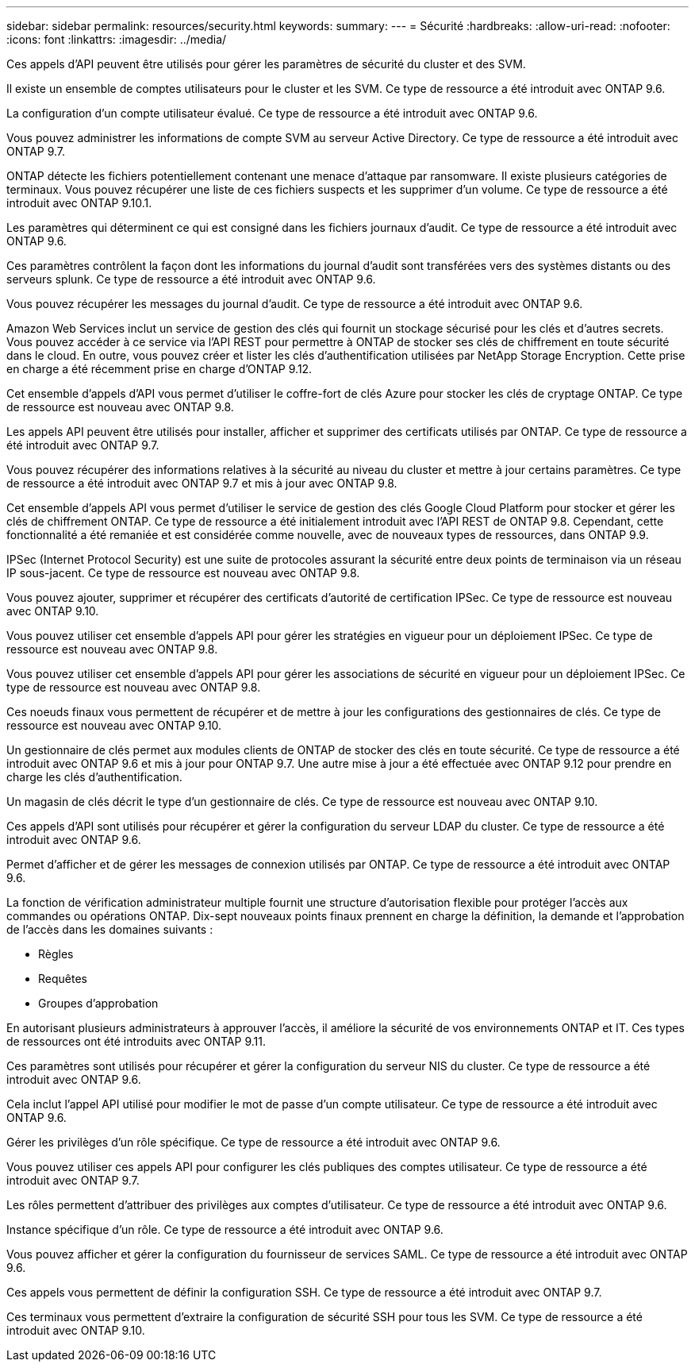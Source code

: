 ---
sidebar: sidebar 
permalink: resources/security.html 
keywords:  
summary:  
---
= Sécurité
:hardbreaks:
:allow-uri-read: 
:nofooter: 
:icons: font
:linkattrs: 
:imagesdir: ../media/


[role="lead"]
Ces appels d'API peuvent être utilisés pour gérer les paramètres de sécurité du cluster et des SVM.

Il existe un ensemble de comptes utilisateurs pour le cluster et les SVM. Ce type de ressource a été introduit avec ONTAP 9.6.

La configuration d'un compte utilisateur évalué. Ce type de ressource a été introduit avec ONTAP 9.6.

Vous pouvez administrer les informations de compte SVM au serveur Active Directory. Ce type de ressource a été introduit avec ONTAP 9.7.

ONTAP détecte les fichiers potentiellement contenant une menace d'attaque par ransomware. Il existe plusieurs catégories de terminaux. Vous pouvez récupérer une liste de ces fichiers suspects et les supprimer d'un volume. Ce type de ressource a été introduit avec ONTAP 9.10.1.

Les paramètres qui déterminent ce qui est consigné dans les fichiers journaux d'audit. Ce type de ressource a été introduit avec ONTAP 9.6.

Ces paramètres contrôlent la façon dont les informations du journal d'audit sont transférées vers des systèmes distants ou des serveurs splunk. Ce type de ressource a été introduit avec ONTAP 9.6.

Vous pouvez récupérer les messages du journal d'audit. Ce type de ressource a été introduit avec ONTAP 9.6.

Amazon Web Services inclut un service de gestion des clés qui fournit un stockage sécurisé pour les clés et d'autres secrets. Vous pouvez accéder à ce service via l'API REST pour permettre à ONTAP de stocker ses clés de chiffrement en toute sécurité dans le cloud. En outre, vous pouvez créer et lister les clés d'authentification utilisées par NetApp Storage Encryption. Cette prise en charge a été récemment prise en charge d'ONTAP 9.12.

Cet ensemble d'appels d'API vous permet d'utiliser le coffre-fort de clés Azure pour stocker les clés de cryptage ONTAP. Ce type de ressource est nouveau avec ONTAP 9.8.

Les appels API peuvent être utilisés pour installer, afficher et supprimer des certificats utilisés par ONTAP. Ce type de ressource a été introduit avec ONTAP 9.7.

Vous pouvez récupérer des informations relatives à la sécurité au niveau du cluster et mettre à jour certains paramètres. Ce type de ressource a été introduit avec ONTAP 9.7 et mis à jour avec ONTAP 9.8.

Cet ensemble d'appels API vous permet d'utiliser le service de gestion des clés Google Cloud Platform pour stocker et gérer les clés de chiffrement ONTAP. Ce type de ressource a été initialement introduit avec l'API REST de ONTAP 9.8. Cependant, cette fonctionnalité a été remaniée et est considérée comme nouvelle, avec de nouveaux types de ressources, dans ONTAP 9.9.

IPSec (Internet Protocol Security) est une suite de protocoles assurant la sécurité entre deux points de terminaison via un réseau IP sous-jacent. Ce type de ressource est nouveau avec ONTAP 9.8.

Vous pouvez ajouter, supprimer et récupérer des certificats d'autorité de certification IPSec. Ce type de ressource est nouveau avec ONTAP 9.10.

Vous pouvez utiliser cet ensemble d'appels API pour gérer les stratégies en vigueur pour un déploiement IPSec. Ce type de ressource est nouveau avec ONTAP 9.8.

Vous pouvez utiliser cet ensemble d'appels API pour gérer les associations de sécurité en vigueur pour un déploiement IPSec. Ce type de ressource est nouveau avec ONTAP 9.8.

Ces noeuds finaux vous permettent de récupérer et de mettre à jour les configurations des gestionnaires de clés. Ce type de ressource est nouveau avec ONTAP 9.10.

Un gestionnaire de clés permet aux modules clients de ONTAP de stocker des clés en toute sécurité. Ce type de ressource a été introduit avec ONTAP 9.6 et mis à jour pour ONTAP 9.7. Une autre mise à jour a été effectuée avec ONTAP 9.12 pour prendre en charge les clés d'authentification.

Un magasin de clés décrit le type d'un gestionnaire de clés. Ce type de ressource est nouveau avec ONTAP 9.10.

Ces appels d'API sont utilisés pour récupérer et gérer la configuration du serveur LDAP du cluster. Ce type de ressource a été introduit avec ONTAP 9.6.

Permet d'afficher et de gérer les messages de connexion utilisés par ONTAP. Ce type de ressource a été introduit avec ONTAP 9.6.

La fonction de vérification administrateur multiple fournit une structure d'autorisation flexible pour protéger l'accès aux commandes ou opérations ONTAP. Dix-sept nouveaux points finaux prennent en charge la définition, la demande et l'approbation de l'accès dans les domaines suivants :

* Règles
* Requêtes
* Groupes d'approbation


En autorisant plusieurs administrateurs à approuver l'accès, il améliore la sécurité de vos environnements ONTAP et IT. Ces types de ressources ont été introduits avec ONTAP 9.11.

Ces paramètres sont utilisés pour récupérer et gérer la configuration du serveur NIS du cluster. Ce type de ressource a été introduit avec ONTAP 9.6.

Cela inclut l'appel API utilisé pour modifier le mot de passe d'un compte utilisateur. Ce type de ressource a été introduit avec ONTAP 9.6.

Gérer les privilèges d'un rôle spécifique. Ce type de ressource a été introduit avec ONTAP 9.6.

Vous pouvez utiliser ces appels API pour configurer les clés publiques des comptes utilisateur. Ce type de ressource a été introduit avec ONTAP 9.7.

Les rôles permettent d'attribuer des privilèges aux comptes d'utilisateur. Ce type de ressource a été introduit avec ONTAP 9.6.

Instance spécifique d'un rôle. Ce type de ressource a été introduit avec ONTAP 9.6.

Vous pouvez afficher et gérer la configuration du fournisseur de services SAML. Ce type de ressource a été introduit avec ONTAP 9.6.

Ces appels vous permettent de définir la configuration SSH. Ce type de ressource a été introduit avec ONTAP 9.7.

Ces terminaux vous permettent d'extraire la configuration de sécurité SSH pour tous les SVM. Ce type de ressource a été introduit avec ONTAP 9.10.
